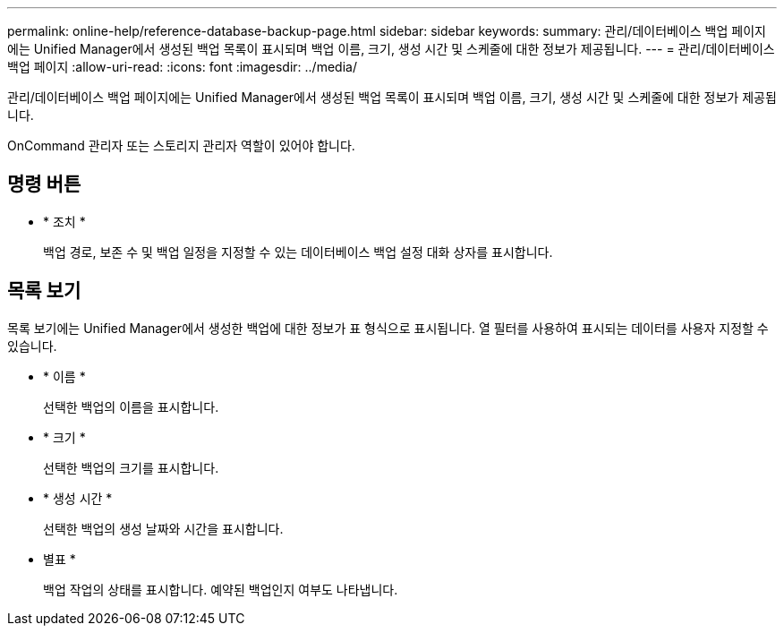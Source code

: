 ---
permalink: online-help/reference-database-backup-page.html 
sidebar: sidebar 
keywords:  
summary: 관리/데이터베이스 백업 페이지에는 Unified Manager에서 생성된 백업 목록이 표시되며 백업 이름, 크기, 생성 시간 및 스케줄에 대한 정보가 제공됩니다. 
---
= 관리/데이터베이스 백업 페이지
:allow-uri-read: 
:icons: font
:imagesdir: ../media/


[role="lead"]
관리/데이터베이스 백업 페이지에는 Unified Manager에서 생성된 백업 목록이 표시되며 백업 이름, 크기, 생성 시간 및 스케줄에 대한 정보가 제공됩니다.

OnCommand 관리자 또는 스토리지 관리자 역할이 있어야 합니다.



== 명령 버튼

* * 조치 *
+
백업 경로, 보존 수 및 백업 일정을 지정할 수 있는 데이터베이스 백업 설정 대화 상자를 표시합니다.





== 목록 보기

목록 보기에는 Unified Manager에서 생성한 백업에 대한 정보가 표 형식으로 표시됩니다. 열 필터를 사용하여 표시되는 데이터를 사용자 지정할 수 있습니다.

* * 이름 *
+
선택한 백업의 이름을 표시합니다.

* * 크기 *
+
선택한 백업의 크기를 표시합니다.

* * 생성 시간 *
+
선택한 백업의 생성 날짜와 시간을 표시합니다.

* 별표 *
+
백업 작업의 상태를 표시합니다. 예약된 백업인지 여부도 나타냅니다.


